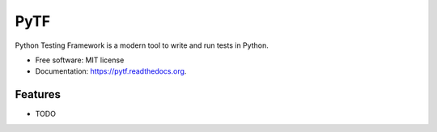===============================
PyTF
===============================


Python Testing Framework is a modern tool to write and run tests in Python.

* Free software: MIT license
* Documentation: https://pytf.readthedocs.org.

Features
--------

* TODO
